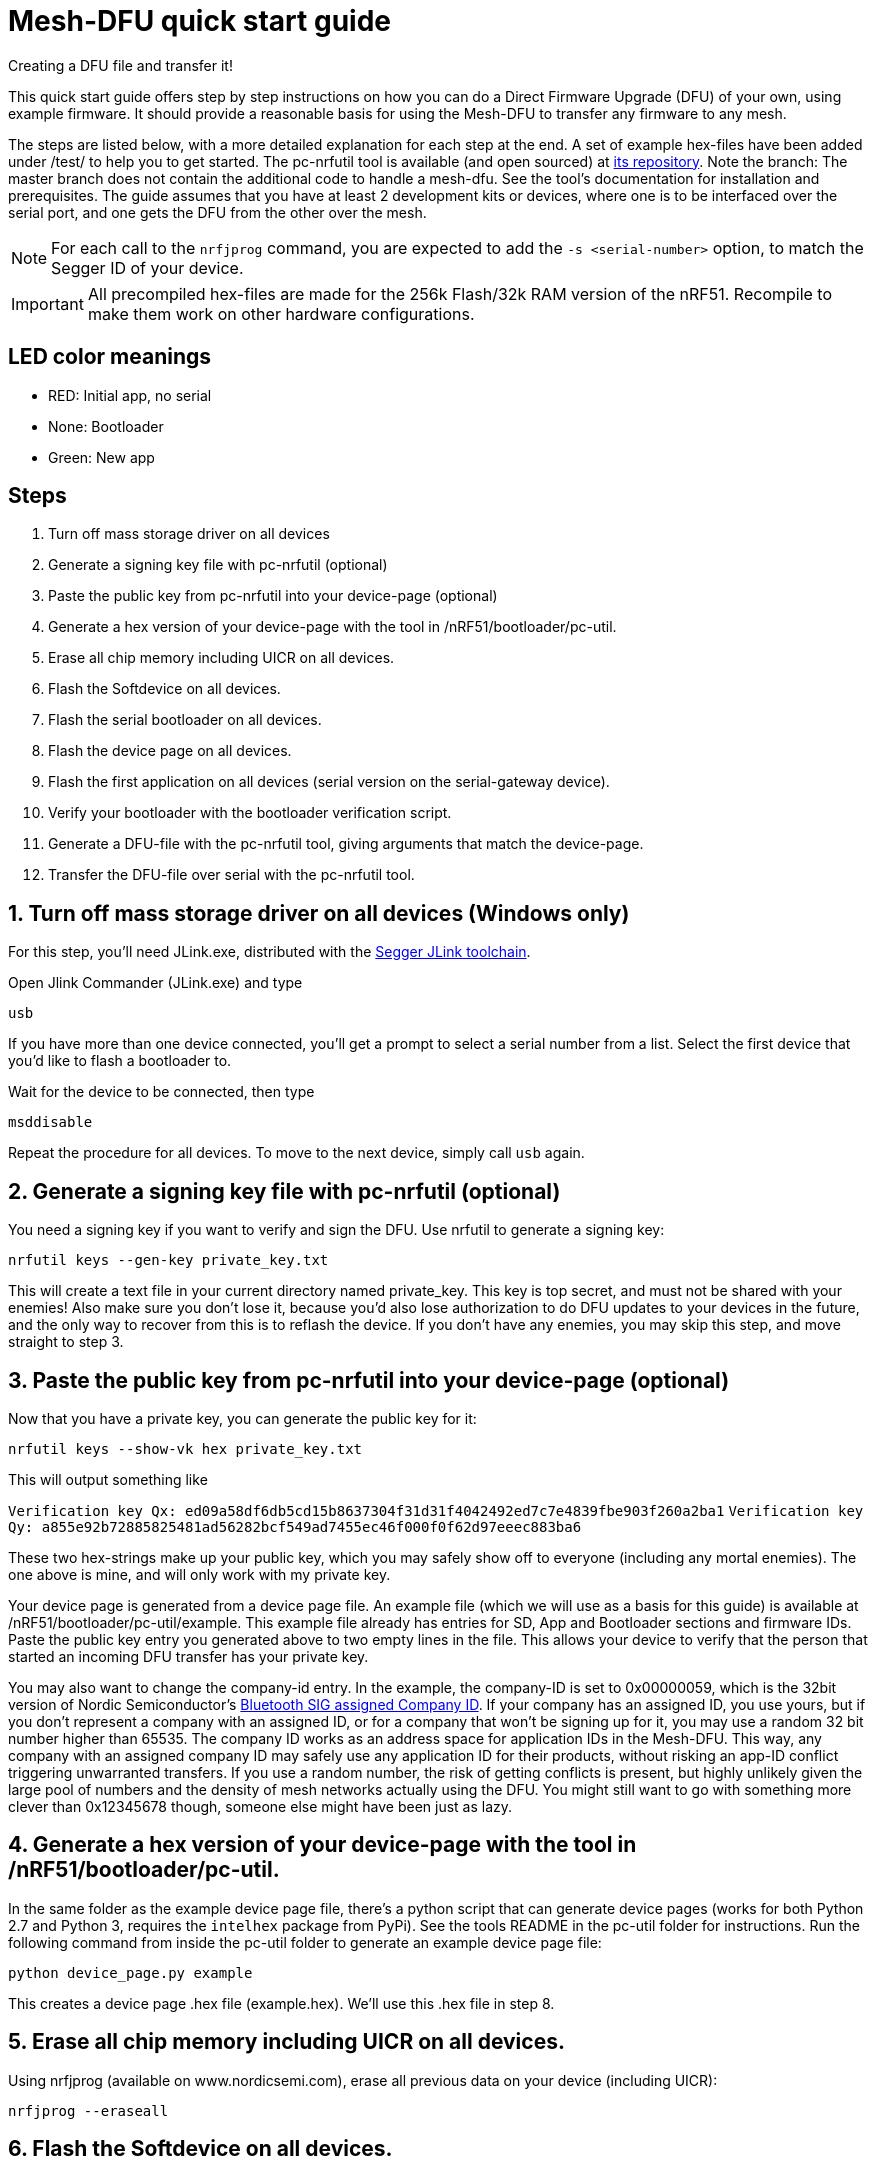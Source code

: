 = Mesh-DFU quick start guide
Creating a DFU file and transfer it!

This quick start guide offers step by step instructions on how you can do a Direct Firmware Upgrade
(DFU) of your own, using example firmware. It should provide a reasonable basis for using the
Mesh-DFU to transfer any firmware to any mesh.

The steps are listed below, with a more detailed explanation for each step at the end. A set of
example hex-files have been added under /test/ to help you to get started. The pc-nrfutil tool
is available (and open sourced) at https://github.com/NordicSemiconductor/pc-nrfutil/tree/mesh_dfu[its repository].
Note the branch: The master branch does not contain the additional code to handle a mesh-dfu.
See the tool's documentation for installation and prerequisites.
The guide assumes that you have at least 2 development kits or devices, where one is to be
interfaced over the serial port, and one gets the DFU from the other over the mesh.

NOTE: For each call to the `nrfjprog` command, you are expected to add the `-s <serial-number>` option, to
match the Segger ID of your device.

IMPORTANT: All precompiled hex-files are made for the 256k Flash/32k RAM version of the nRF51. Recompile to make them work on other hardware configurations.

== LED color meanings
- RED: Initial app, no serial
- None: Bootloader
- Green: New app

== Steps

1. Turn off mass storage driver on all devices
2. Generate a signing key file with pc-nrfutil (optional)
3. Paste the public key from pc-nrfutil into your device-page (optional)
4. Generate a hex version of your device-page with the tool in /nRF51/bootloader/pc-util.
5. Erase all chip memory including UICR on all devices.
6. Flash the Softdevice on all devices.
7. Flash the serial bootloader on all devices.
8. Flash the device page on all devices.
9. Flash the first application on all devices (serial version on the serial-gateway device).
10. Verify your bootloader with the bootloader verification script.
11. Generate a DFU-file with the pc-nrfutil tool, giving arguments that match the device-page.
12. Transfer the DFU-file over serial with the pc-nrfutil tool.

== 1. Turn off mass storage driver on all devices (Windows only)

For this step, you'll need JLink.exe, distributed with the
link:https://www.segger.com/jlink-software.html[Segger JLink toolchain].

Open Jlink Commander (JLink.exe) and type

`usb`

If you have more than one device connected, you'll get a prompt to select a serial number from a
list. Select the first device that you'd like to flash a bootloader to.

Wait for the device to be connected, then type

`msddisable`

Repeat the procedure for all devices. To move to the next device, simply call `usb` again.

== 2. Generate a signing key file with pc-nrfutil (optional)
You need a signing key if you want to verify and sign the DFU. Use nrfutil to generate a signing
key:

`nrfutil keys --gen-key private_key.txt`

This will create a text file in your current directory named private_key. This key is top secret,
and must not be shared with your enemies! Also make sure you don't lose it, because you'd also
lose authorization to do DFU updates to your devices in the future, and the only way to
recover from this is to reflash the device. If you don't have any enemies, you may skip this step,
and move straight to step 3.

== 3. Paste the public key from pc-nrfutil into your device-page (optional)
Now that you have a private key, you can generate the public key for it:

`nrfutil keys --show-vk hex private_key.txt`

This will output something like

`Verification key Qx: ed09a58df6db5cd15b8637304f31d31f4042492ed7c7e4839fbe903f260a2ba1`
`Verification key Qy: a855e92b72885825481ad56282bcf549ad7455ec46f000f0f62d97eeec883ba6`

These two hex-strings make up your public key, which you may safely show off to everyone (including
any mortal enemies). The one above is mine, and will only work with my private key.

Your device page is generated from a device page file. An example file (which we will use as a basis for this guide) is available
at /nRF51/bootloader/pc-util/example. This example file already has entries for SD, App and Bootloader sections and firmware IDs.
Paste the public key entry you generated above to two empty lines in the file. This allows your device to verify that the person
that started an incoming DFU transfer has your private key.

You may also want to change the company-id entry. In the example, the company-ID is set to 0x00000059, which is the 32bit version
of Nordic Semiconductor's https://www.bluetooth.com/specifications/assigned-numbers/company-identifiers[Bluetooth SIG assigned
Company ID].  If your company has an assigned ID, you use yours, but if you don't represent a company with an assigned ID, or for
a company that  won't be signing up for it, you may use a random 32 bit number higher than 65535. The company ID works as an
address space for application IDs in the Mesh-DFU. This way, any company with an assigned company ID may safely use any
application ID for their products, without risking an app-ID conflict triggering unwarranted transfers. If you use a random
number, the risk of getting conflicts is present, but highly unlikely given the large pool of numbers and the density of mesh
networks actually using the DFU. You might still want to go with something more clever than 0x12345678 though, someone else might
have been just as lazy.

== 4. Generate a hex version of your device-page with the tool in /nRF51/bootloader/pc-util.
In the same folder as the example device page file, there's a python script that can generate device pages (works for both Python
2.7 and Python 3, requires the `intelhex` package from PyPi). See the tools README in the pc-util folder for instructions. Run
the following command from inside the pc-util folder to generate an example device page file:

`python device_page.py example`

This creates a device page .hex file (example.hex). We'll use this .hex file in step 8.

== 5. Erase all chip memory including UICR on all devices.
Using nrfjprog (available on www.nordicsemi.com), erase all previous data on
your device (including UICR):

`nrfjprog --eraseall`

== 6. Flash the Softdevice on all devices.
NOTE: It's important that steps 6-9 are executed in order.

Get a copy of the S110 v8.0 Softdevice at www.nordicsemi.com, and flash it onto your device with
nrfjprog:

`nrfjprog --program <S110 hex-file>`

== 7. Flash the serial bootloader on all devices.
Flash the precompiled bootloader_serial.hex (in nRF51/bootloader/test/) to your device with nrfjprog:

`nrfjprog --program <bootloader serial hex-file>`

== 8. Flash the device page on all devices.
Flash the device page .hex that you generated in step 4 to the device:

`nrfjprog --program <device page hex-file>`

== 9. Flash the first application on all devices (serial version on the serial-gateway device).
Finally, flash the example application app_LED1.hex to all devices, except the device you want to
connect to via serial. For this device, use app_serial_LED1.hex instead. When finished, your devices
should have its LED1 lit if it's an nRF51 development kit, or the red LED lit if it's an nRF51 dongle.
The example applications are compiled from he BLE_Gateway example in this repository.

`nrfjprog --program <app hex-file>`

Then reset your device:

`nrfjprog --reset`

== 10. Verify your bootloader with the bootloader_verify.py script (optional)
Run the bootloader verification script located in nRF51/bootloader/pc-util:

NOTE: bootloader_verify.py requires the link:https://pypi.python.org/pypi/pyserial[pyserial package],
and that nrfjprog is present in your PATH.

`python bootloader_verify.py <serial number> <COM-port>`

The output should look like this:

----
Reading UICR..                  OK.
Reading Device page..           OK.
Resetting device..              OK.
Checking serial connection..    OK.

Bootloader verification OK
----

The bootloader verification script does not alter your setup in any way, and you may safely continue
without it. It serves as a checkpoint and help utility in the process.

== 11. Generate a DFU-file with the pc-nrfutil tool, giving arguments that match the device-page.
To do a DFU, you need to create a DFU-file. The DFU file is really
a .zip, which contains the application binary, along with some metadata. Matching the FWIDs in
your device page file, call the nrfutil tool from /nRF51/bootloader/:

`nrfutil dfu genpkg --application test/app_LED2.hex --company-id 0x00000059 --application-id 1 --application-version 2 --key-file private.txt --sd-req 0x0064 --mesh dfu_test.zip`

You can see that we still used the Nordic Semiconductor company ID, make sure you use your own. Also
note that the application version is set to 2. A device will only accept application trasfers of
DFUs that match its current company ID and app ID, and that has a higher version number.
This will generate a DFU file called dfu_test.zip in the current directory. You can call
`nrfutil dfu genpkg --help` to get a list of possible command line arguments and their meaning.
Note that only some of them apply to mesh-DFU, as the tool still supports the regular
Nordic Semiconductor DFU transfer.

== 12. Transfer the DFU-file over serial with the pc-nrfutil tool.

WARNING: For this step, it is important that you close any running instance of nRFgo Studio,
as it has been known to trip up the reset procedure for the nRF51.

Now for the interesting part: Doing a DFU! First off, figure out which COM-port your serial device
is on. Mine is on COM138. Now call the nrfutil one final time:

`nrfutil dfu serial -pkg dfu_test.zip -p COM138 -b 115200 -fc --mesh`

A progress bar should pop up, and the transfer should take approximately 15 minutes. Your devices
should start flashing their LED2 (the green LED on the dongle), while leaving the LED1 on (red on
dongle). Note that the color blend will look like red and yellow on the dongle.

Once finished, the bootloader should switch to the application, and only the LED2 (green on dongle)
should be lit. You now have the app_LED2.hex on all your devices. You will not be able to do the DFU
twice, as the application version in the device page on your device will have incremented to 2,
and the bootloader will reject any attempt to retransfer the firmware. It would be redundant after
all.
